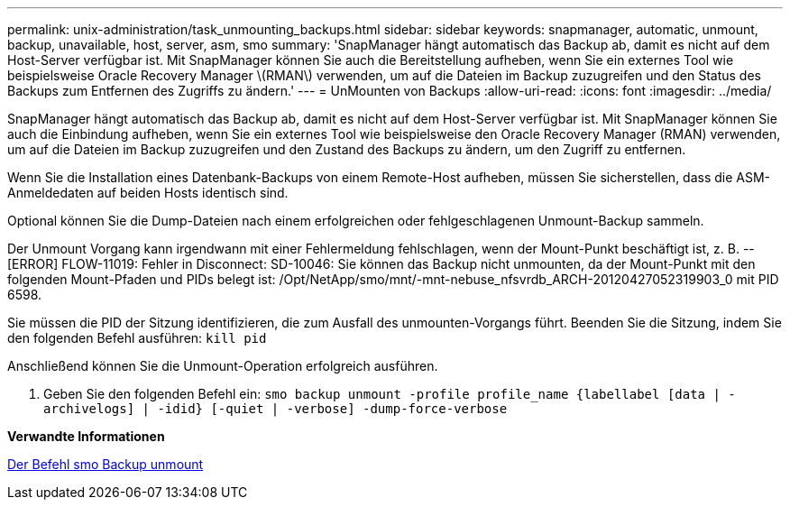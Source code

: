 ---
permalink: unix-administration/task_unmounting_backups.html 
sidebar: sidebar 
keywords: snapmanager, automatic, unmount, backup, unavailable, host, server, asm, smo 
summary: 'SnapManager hängt automatisch das Backup ab, damit es nicht auf dem Host-Server verfügbar ist. Mit SnapManager können Sie auch die Bereitstellung aufheben, wenn Sie ein externes Tool wie beispielsweise Oracle Recovery Manager \(RMAN\) verwenden, um auf die Dateien im Backup zuzugreifen und den Status des Backups zum Entfernen des Zugriffs zu ändern.' 
---
= UnMounten von Backups
:allow-uri-read: 
:icons: font
:imagesdir: ../media/


[role="lead"]
SnapManager hängt automatisch das Backup ab, damit es nicht auf dem Host-Server verfügbar ist. Mit SnapManager können Sie auch die Einbindung aufheben, wenn Sie ein externes Tool wie beispielsweise den Oracle Recovery Manager (RMAN) verwenden, um auf die Dateien im Backup zuzugreifen und den Zustand des Backups zu ändern, um den Zugriff zu entfernen.

Wenn Sie die Installation eines Datenbank-Backups von einem Remote-Host aufheben, müssen Sie sicherstellen, dass die ASM-Anmeldedaten auf beiden Hosts identisch sind.

Optional können Sie die Dump-Dateien nach einem erfolgreichen oder fehlgeschlagenen Unmount-Backup sammeln.

Der Unmount Vorgang kann irgendwann mit einer Fehlermeldung fehlschlagen, wenn der Mount-Punkt beschäftigt ist, z. B. --[ERROR] FLOW-11019: Fehler in Disconnect: SD-10046: Sie können das Backup nicht unmounten, da der Mount-Punkt mit den folgenden Mount-Pfaden und PIDs belegt ist: /Opt/NetApp/smo/mnt/-mnt-nebuse_nfsvrdb_ARCH-20120427052319903_0 mit PID 6598.

Sie müssen die PID der Sitzung identifizieren, die zum Ausfall des unmounten-Vorgangs führt. Beenden Sie die Sitzung, indem Sie den folgenden Befehl ausführen: `kill pid`

Anschließend können Sie die Unmount-Operation erfolgreich ausführen.

. Geben Sie den folgenden Befehl ein:
`smo backup unmount -profile profile_name {labellabel [data | -archivelogs] | -idid} [-quiet | -verbose] -dump-force-verbose`


*Verwandte Informationen*

xref:reference_the_smosmsapbackup_unmount_command.adoc[Der Befehl smo Backup unmount]
